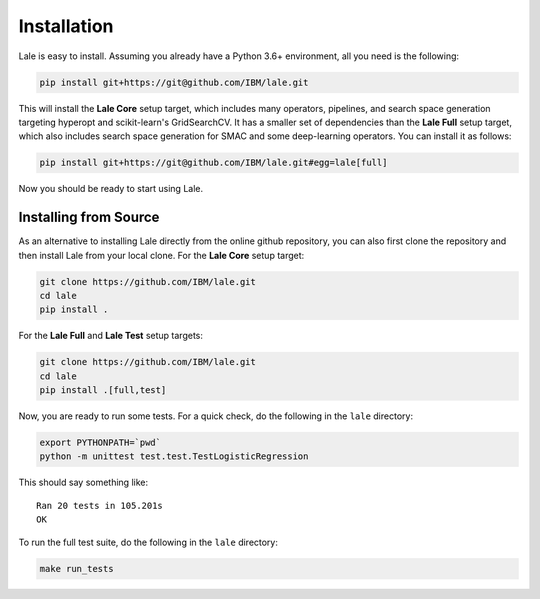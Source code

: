 Installation
============

Lale is easy to install. Assuming you already have a Python 3.6+
environment, all you need is the following:

.. code:: Bash

    pip install git+https://git@github.com/IBM/lale.git

This will install the **Lale Core** setup target, which includes many
operators, pipelines, and search space generation targeting hyperopt
and scikit-learn's GridSearchCV.  It has a smaller set of dependencies
than the **Lale Full** setup target, which also includes search space
generation for SMAC and some deep-learning operators. You can install
it as follows:

.. code:: Bash

    pip install git+https://git@github.com/IBM/lale.git#egg=lale[full]

Now you should be ready to start using Lale.

Installing from Source
----------------------

As an alternative to installing Lale directly from the online github
repository, you can also first clone the repository and then install
Lale from your local clone. For the **Lale Core** setup target:

.. code:: Bash

    git clone https://github.com/IBM/lale.git
    cd lale
    pip install .

For the **Lale Full** and **Lale Test** setup targets:

.. code:: Bash

    git clone https://github.com/IBM/lale.git
    cd lale
    pip install .[full,test]

Now, you are ready to run some tests. For a quick check, do the
following in the ``lale`` directory:

.. code:: Bash

    export PYTHONPATH=`pwd`
    python -m unittest test.test.TestLogisticRegression

This should say something like::

    Ran 20 tests in 105.201s
    OK

To run the full test suite, do the following in the ``lale``
directory:

.. code:: Bash

    make run_tests
